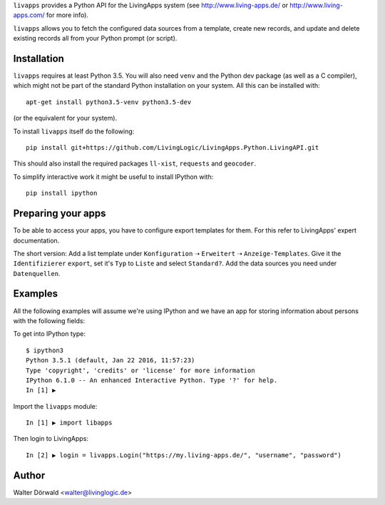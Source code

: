 ``livapps`` provides a Python API for the LivingApps system
(see http://www.living-apps.de/ or http://www.living-apps.com/ for more info).

``livapps`` allows you to fetch the configured data sources from a template,
create new records, and update and delete existing records all from your Python
prompt (or script).


Installation
------------

``livapps`` requires at least Python 3.5. You will also need ``venv`` and the
Python dev package (as well as a C compiler), which might not be part of the
standard Python installation on your system. All this can be installed with::

	apt-get install python3.5-venv python3.5-dev

(or the equivalent for your system).

To install ``livapps`` itself do the following::

	pip install git+https://github.com/LivingLogic/LivingApps.Python.LivingAPI.git

This should also install the required packages ``ll-xist``, ``requests`` and
``geocoder``.

To simplify interactive work it might be useful to install IPython with::

	pip install ipython


Preparing your apps
-------------------

To be able to access your apps, you have to configure export templates for them.
For this refer to LivingApps' expert documentation.

The short version: Add a list template under ``Konfiguration`` ➝ ``Erweitert``
➝ ``Anzeige-Templates``. Give it the ``Identifizierer`` ``export``, set it's
``Typ`` to ``Liste`` and select ``Standard?``. Add the data sources you need
under ``Datenquellen``.


Examples
--------

All the following examples will assume we're using IPython and we have an app
for storing information about persons with the following fields:

==========  ==============  =========  ================================================
Label       Identifier      Type       Comment
==========  ==============  =========  ================================================
First name  ``firstname``  ``string``
Last name   ``lastname``   ``string``
Salutation  ``salutation`` ``lookup``  choices ``mr`` ➝ ``Mr.`` and ``mrs`` ➝ ``Mrs.``
Birth day   ``birthday``   ``date``
Location    ``location``   ``geo``
==========  ==============  =========  ================================================


To get into IPython type::

	$ ipython3
	Python 3.5.1 (default, Jan 22 2016, 11:57:23)
	Type 'copyright', 'credits' or 'license' for more information
	IPython 6.1.0 -- An enhanced Interactive Python. Type '?' for help.
	In [1] ▶

Import the ``livapps`` module::

	In [1] ▶ import libapps

Then login to LivingApps::

	In [2] ▶ login = livapps.Login("https://my.living-apps.de/", "username", "password")


Author
------

Walter Dörwald <walter@livinglogic.de>
